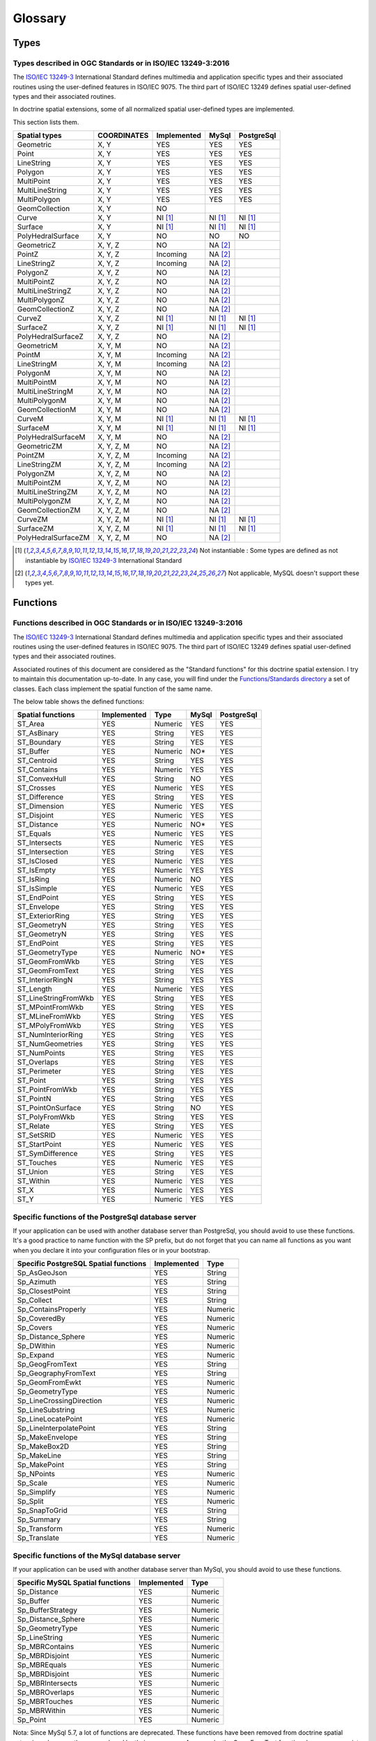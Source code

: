 Glossary
********

Types
=====

.. _Standard types:

Types described in OGC Standards or in ISO/IEC 13249-3:2016
-----------------------------------------------------------

The `ISO/IEC 13249-3`_ International Standard defines multimedia and application specific types and their
associated routines using the user-defined features in ISO/IEC 9075. The third part of ISO/IEC 13249 defines spatial
user-defined types and their associated routines.

In doctrine spatial extensions, some of all normalized spatial user-defined types are implemented.

This section lists them.

+------------------------+-------------+-------------+----------+------------+
| Spatial types          | COORDINATES | Implemented | MySql    | PostgreSql |
+========================+=============+=============+==========+============+
| Geometric              |    X, Y     |     YES     |    YES   |     YES    |
+------------------------+-------------+-------------+----------+------------+
| Point                  |    X, Y     |     YES     |    YES   |     YES    |
+------------------------+-------------+-------------+----------+------------+
| LineString             |    X, Y     |     YES     |    YES   |     YES    |
+------------------------+-------------+-------------+----------+------------+
| Polygon                |    X, Y     |     YES     |    YES   |     YES    |
+------------------------+-------------+-------------+----------+------------+
| MultiPoint             |    X, Y     |     YES     |    YES   |     YES    |
+------------------------+-------------+-------------+----------+------------+
| MultiLineString        |    X, Y     |     YES     |    YES   |     YES    |
+------------------------+-------------+-------------+----------+------------+
| MultiPolygon           |    X, Y     |     YES     |    YES   |     YES    |
+------------------------+-------------+-------------+----------+------------+
| GeomCollection         |    X, Y     |     NO      |          |            |
+------------------------+-------------+-------------+----------+------------+
| Curve                  |    X, Y     |   NI [#NI]_ | NI [#NI]_| NI [#NI]_  |
+------------------------+-------------+-------------+----------+------------+
| Surface                |    X, Y     |   NI [#NI]_ | NI [#NI]_| NI [#NI]_  |
+------------------------+-------------+-------------+----------+------------+
| PolyHedralSurface      |    X, Y     |     NO      |    NO    |     NO     |
+------------------------+-------------+-------------+----------+------------+
| GeometricZ             |  X, Y, Z    |     NO      |NA [#f1]_ |            |
+------------------------+-------------+-------------+----------+------------+
| PointZ                 |  X, Y, Z    |  Incoming   |NA [#f1]_ |            |
+------------------------+-------------+-------------+----------+------------+
| LineStringZ            |  X, Y, Z    |  Incoming   |NA [#f1]_ |            |
+------------------------+-------------+-------------+----------+------------+
| PolygonZ               |  X, Y, Z    |     NO      |NA [#f1]_ |            |
+------------------------+-------------+-------------+----------+------------+
| MultiPointZ            |  X, Y, Z    |     NO      |NA [#f1]_ |            |
+------------------------+-------------+-------------+----------+------------+
| MultiLineStringZ       |  X, Y, Z    |     NO      |NA [#f1]_ |            |
+------------------------+-------------+-------------+----------+------------+
| MultiPolygonZ          |  X, Y, Z    |     NO      |NA [#f1]_ |            |
+------------------------+-------------+-------------+----------+------------+
| GeomCollectionZ        |  X, Y, Z    |     NO      |NA [#f1]_ |            |
+------------------------+-------------+-------------+----------+------------+
| CurveZ                 |  X, Y, Z    |   NI [#NI]_ | NI [#NI]_| NI [#NI]_  |
+------------------------+-------------+-------------+----------+------------+
| SurfaceZ               |  X, Y, Z    |   NI [#NI]_ | NI [#NI]_| NI [#NI]_  |
+------------------------+-------------+-------------+----------+------------+
| PolyHedralSurfaceZ     |  X, Y, Z    |     NO      |NA [#f1]_ |            |
+------------------------+-------------+-------------+----------+------------+
| GeometricM             |  X, Y, M    |     NO      |NA [#f1]_ |            |
+------------------------+-------------+-------------+----------+------------+
| PointM                 |  X, Y, M    |  Incoming   |NA [#f1]_ |            |
+------------------------+-------------+-------------+----------+------------+
| LineStringM            |  X, Y, M    |  Incoming   |NA [#f1]_ |            |
+------------------------+-------------+-------------+----------+------------+
| PolygonM               |  X, Y, M    |     NO      |NA [#f1]_ |            |
+------------------------+-------------+-------------+----------+------------+
| MultiPointM            |  X, Y, M    |     NO      |NA [#f1]_ |            |
+------------------------+-------------+-------------+----------+------------+
| MultiLineStringM       |  X, Y, M    |     NO      |NA [#f1]_ |            |
+------------------------+-------------+-------------+----------+------------+
| MultiPolygonM          |  X, Y, M    |     NO      |NA [#f1]_ |            |
+------------------------+-------------+-------------+----------+------------+
| GeomCollectionM        |  X, Y, M    |     NO      |NA [#f1]_ |            |
+------------------------+-------------+-------------+----------+------------+
| CurveM                 |  X, Y, M    |   NI [#NI]_ | NI [#NI]_| NI [#NI]_  |
+------------------------+-------------+-------------+----------+------------+
| SurfaceM               |  X, Y, M    |   NI [#NI]_ | NI [#NI]_| NI [#NI]_  |
+------------------------+-------------+-------------+----------+------------+
| PolyHedralSurfaceM     |  X, Y, M    |     NO      |NA [#f1]_ |            |
+------------------------+-------------+-------------+----------+------------+
| GeometricZM            | X, Y, Z, M  |     NO      |NA [#f1]_ |            |
+------------------------+-------------+-------------+----------+------------+
| PointZM                | X, Y, Z, M  |  Incoming   |NA [#f1]_ |            |
+------------------------+-------------+-------------+----------+------------+
| LineStringZM           | X, Y, Z, M  |  Incoming   |NA [#f1]_ |            |
+------------------------+-------------+-------------+----------+------------+
| PolygonZM              | X, Y, Z, M  |     NO      |NA [#f1]_ |            |
+------------------------+-------------+-------------+----------+------------+
| MultiPointZM           | X, Y, Z, M  |     NO      |NA [#f1]_ |            |
+------------------------+-------------+-------------+----------+------------+
| MultiLineStringZM      | X, Y, Z, M  |     NO      |NA [#f1]_ |            |
+------------------------+-------------+-------------+----------+------------+
| MultiPolygonZM         | X, Y, Z, M  |     NO      |NA [#f1]_ |            |
+------------------------+-------------+-------------+----------+------------+
| GeomCollectionZM       | X, Y, Z, M  |     NO      |NA [#f1]_ |            |
+------------------------+-------------+-------------+----------+------------+
| CurveZM                | X, Y, Z, M  |   NI [#NI]_ | NI [#NI]_| NI [#NI]_  |
+------------------------+-------------+-------------+----------+------------+
| SurfaceZM              | X, Y, Z, M  |   NI [#NI]_ | NI [#NI]_| NI [#NI]_  |
+------------------------+-------------+-------------+----------+------------+
| PolyHedralSurfaceZM    | X, Y, Z, M  |     NO      |NA [#f1]_ |            |
+------------------------+-------------+-------------+----------+------------+

.. [#NI] Not instantiable : Some types are defined as not instantiable by `ISO/IEC 13249-3`_ International Standard
.. [#f1] Not applicable, MySQL doesn't support these types yet.

Functions
=========

.. _Standard functions:

Functions described in OGC Standards or in ISO/IEC 13249-3:2016
---------------------------------------------------------------

The `ISO/IEC 13249-3`_ International Standard defines multimedia and application specific types and their
associated routines using the user-defined features in ISO/IEC 9075. The third part of ISO/IEC 13249 defines spatial
user-defined types and their associated routines.

Associated routines of this document are considered as the "Standard functions" for this doctrine spatial extension.
I try to maintain this documentation up-to-date. In any case, you will find under the `Functions/Standards directory`_ a
set of classes. Each class implement the spatial function of the same name.

The below table shows the defined functions:

+------------------------+-------------+----------+----------+------------+
| Spatial functions      | Implemented | Type     | MySql    | PostgreSql |
+========================+=============+==========+==========+============+
| ST_Area                |     YES     | Numeric  |   YES    |    YES     |
+------------------------+-------------+----------+----------+------------+
| ST_AsBinary            |     YES     | String   |   YES    |    YES     |
+------------------------+-------------+----------+----------+------------+
| ST_Boundary            |     YES     | String   |   YES    |    YES     |
+------------------------+-------------+----------+----------+------------+
| ST_Buffer              |     YES     | Numeric  |    NO*   |    YES     |
+------------------------+-------------+----------+----------+------------+
| ST_Centroid            |     YES     | String   |   YES    |    YES     |
+------------------------+-------------+----------+----------+------------+
| ST_Contains            |     YES     | Numeric  |   YES    |    YES     |
+------------------------+-------------+----------+----------+------------+
| ST_ConvexHull          |     YES     | String   |    NO    |    YES     |
+------------------------+-------------+----------+----------+------------+
| ST_Crosses             |     YES     | Numeric  |   YES    |    YES     |
+------------------------+-------------+----------+----------+------------+
| ST_Difference          |     YES     | String   |   YES    |    YES     |
+------------------------+-------------+----------+----------+------------+
| ST_Dimension           |     YES     | Numeric  |   YES    |    YES     |
+------------------------+-------------+----------+----------+------------+
| ST_Disjoint            |     YES     | Numeric  |   YES    |    YES     |
+------------------------+-------------+----------+----------+------------+
| ST_Distance            |     YES     | Numeric  |    NO*   |    YES     |
+------------------------+-------------+----------+----------+------------+
| ST_Equals              |     YES     | Numeric  |   YES    |    YES     |
+------------------------+-------------+----------+----------+------------+
| ST_Intersects          |     YES     | Numeric  |   YES    |    YES     |
+------------------------+-------------+----------+----------+------------+
| ST_Intersection        |     YES     | String   |   YES    |    YES     |
+------------------------+-------------+----------+----------+------------+
| ST_IsClosed            |     YES     | Numeric  |   YES    |    YES     |
+------------------------+-------------+----------+----------+------------+
| ST_IsEmpty             |     YES     | Numeric  |   YES    |    YES     |
+------------------------+-------------+----------+----------+------------+
| ST_IsRing              |     YES     | Numeric  |    NO    |    YES     |
+------------------------+-------------+----------+----------+------------+
| ST_IsSimple            |     YES     | Numeric  |   YES    |    YES     |
+------------------------+-------------+----------+----------+------------+
| ST_EndPoint            |     YES     | String   |   YES    |    YES     |
+------------------------+-------------+----------+----------+------------+
| ST_Envelope            |     YES     | String   |   YES    |    YES     |
+------------------------+-------------+----------+----------+------------+
| ST_ExteriorRing        |     YES     | String   |   YES    |    YES     |
+------------------------+-------------+----------+----------+------------+
| ST_GeometryN           |     YES     | String   |   YES    |    YES     |
+------------------------+-------------+----------+----------+------------+
| ST_GeometryN           |     YES     | String   |   YES    |    YES     |
+------------------------+-------------+----------+----------+------------+
| ST_EndPoint            |     YES     | String   |   YES    |    YES     |
+------------------------+-------------+----------+----------+------------+
| ST_GeometryType        |     YES     | Numeric  |    NO*   |    YES     |
+------------------------+-------------+----------+----------+------------+
| ST_GeomFromWkb         |     YES     | String   |   YES    |    YES     |
+------------------------+-------------+----------+----------+------------+
| ST_GeomFromText        |     YES     | String   |   YES    |    YES     |
+------------------------+-------------+----------+----------+------------+
| ST_InteriorRingN       |     YES     | String   |   YES    |    YES     |
+------------------------+-------------+----------+----------+------------+
| ST_Length              |     YES     | Numeric  |   YES    |    YES     |
+------------------------+-------------+----------+----------+------------+
| ST_LineStringFromWkb   |     YES     | String   |   YES    |    YES     |
+------------------------+-------------+----------+----------+------------+
| ST_MPointFromWkb       |     YES     | String   |   YES    |    YES     |
+------------------------+-------------+----------+----------+------------+
| ST_MLineFromWkb        |     YES     | String   |   YES    |    YES     |
+------------------------+-------------+----------+----------+------------+
| ST_MPolyFromWkb        |     YES     | String   |   YES    |    YES     |
+------------------------+-------------+----------+----------+------------+
| ST_NumInteriorRing     |     YES     | String   |   YES    |    YES     |
+------------------------+-------------+----------+----------+------------+
| ST_NumGeometries       |     YES     | String   |   YES    |    YES     |
+------------------------+-------------+----------+----------+------------+
| ST_NumPoints           |     YES     | String   |   YES    |    YES     |
+------------------------+-------------+----------+----------+------------+
| ST_Overlaps            |     YES     | String   |   YES    |    YES     |
+------------------------+-------------+----------+----------+------------+
| ST_Perimeter           |     YES     | String   |   YES    |    YES     |
+------------------------+-------------+----------+----------+------------+
| ST_Point               |     YES     | String   |   YES    |    YES     |
+------------------------+-------------+----------+----------+------------+
| ST_PointFromWkb        |     YES     | String   |   YES    |    YES     |
+------------------------+-------------+----------+----------+------------+
| ST_PointN              |     YES     | String   |   YES    |    YES     |
+------------------------+-------------+----------+----------+------------+
| ST_PointOnSurface      |     YES     | String   |    NO    |    YES     |
+------------------------+-------------+----------+----------+------------+
| ST_PolyFromWkb         |     YES     | String   |   YES    |    YES     |
+------------------------+-------------+----------+----------+------------+
| ST_Relate              |     YES     | String   |   YES    |    YES     |
+------------------------+-------------+----------+----------+------------+
| ST_SetSRID             |     YES     | Numeric  |   YES    |    YES     |
+------------------------+-------------+----------+----------+------------+
| ST_StartPoint          |     YES     | Numeric  |   YES    |    YES     |
+------------------------+-------------+----------+----------+------------+
| ST_SymDifference       |     YES     | String   |   YES    |    YES     |
+------------------------+-------------+----------+----------+------------+
| ST_Touches             |     YES     | Numeric  |   YES    |    YES     |
+------------------------+-------------+----------+----------+------------+
| ST_Union               |     YES     | String   |   YES    |    YES     |
+------------------------+-------------+----------+----------+------------+
| ST_Within              |     YES     | Numeric  |   YES    |    YES     |
+------------------------+-------------+----------+----------+------------+
| ST_X                   |     YES     | Numeric  |   YES    |    YES     |
+------------------------+-------------+----------+----------+------------+
| ST_Y                   |     YES     | Numeric  |   YES    |    YES     |
+------------------------+-------------+----------+----------+------------+

.. _Specific PostGreSQL functions:

Specific functions of the PostgreSql database server
----------------------------------------------------

If your application can be used with another database server than PostgreSql, you should avoid to use these functions.
It's a good practice to name function with the SP prefix, but do not forget that you can name
all functions as you want when you declare it into your configuration files or in your bootstrap.

+----------------------------------------+-------------+----------+
| Specific PostgreSQL Spatial functions  | Implemented | Type     |
+========================================+=============+==========+
| Sp_AsGeoJson                           |     YES     | String   |
+----------------------------------------+-------------+----------+
| Sp_Azimuth                             |     YES     | String   |
+----------------------------------------+-------------+----------+
| Sp_ClosestPoint                        |     YES     | String   |
+----------------------------------------+-------------+----------+
| Sp_Collect                             |     YES     | String   |
+----------------------------------------+-------------+----------+
| Sp_ContainsProperly                    |     YES     | Numeric  |
+----------------------------------------+-------------+----------+
| Sp_CoveredBy                           |     YES     | Numeric  |
+----------------------------------------+-------------+----------+
| Sp_Covers                              |     YES     | Numeric  |
+----------------------------------------+-------------+----------+
| Sp_Distance_Sphere                     |     YES     | Numeric  |
+----------------------------------------+-------------+----------+
| Sp_DWithin                             |     YES     | Numeric  |
+----------------------------------------+-------------+----------+
| Sp_Expand                              |     YES     | Numeric  |
+----------------------------------------+-------------+----------+
| Sp_GeogFromText                        |     YES     | String   |
+----------------------------------------+-------------+----------+
| Sp_GeographyFromText                   |     YES     | String   |
+----------------------------------------+-------------+----------+
| Sp_GeomFromEwkt                        |     YES     | Numeric  |
+----------------------------------------+-------------+----------+
| Sp_GeometryType                        |     YES     | Numeric  |
+----------------------------------------+-------------+----------+
| Sp_LineCrossingDirection               |     YES     | Numeric  |
+----------------------------------------+-------------+----------+
| Sp_LineSubstring                       |     YES     | Numeric  |
+----------------------------------------+-------------+----------+
| Sp_LineLocatePoint                     |     YES     | Numeric  |
+----------------------------------------+-------------+----------+
| Sp_LineInterpolatePoint                |     YES     | String   |
+----------------------------------------+-------------+----------+
| Sp_MakeEnvelope                        |     YES     | String   |
+----------------------------------------+-------------+----------+
| Sp_MakeBox2D                           |     YES     | String   |
+----------------------------------------+-------------+----------+
| Sp_MakeLine                            |     YES     | String   |
+----------------------------------------+-------------+----------+
| Sp_MakePoint                           |     YES     | String   |
+----------------------------------------+-------------+----------+
| Sp_NPoints                             |     YES     | Numeric  |
+----------------------------------------+-------------+----------+
| Sp_Scale                               |     YES     | Numeric  |
+----------------------------------------+-------------+----------+
| Sp_Simplify                            |     YES     | Numeric  |
+----------------------------------------+-------------+----------+
| Sp_Split                               |     YES     | Numeric  |
+----------------------------------------+-------------+----------+
| Sp_SnapToGrid                          |     YES     | String   |
+----------------------------------------+-------------+----------+
| Sp_Summary                             |     YES     | String   |
+----------------------------------------+-------------+----------+
| Sp_Transform                           |     YES     | Numeric  |
+----------------------------------------+-------------+----------+
| Sp_Translate                           |     YES     | Numeric  |
+----------------------------------------+-------------+----------+


.. _Specific MySql functions:

Specific functions of the MySql database server
----------------------------------------------------
If your application can be used with another database server than MySql, you should avoid to use these functions.

+----------------------------------------+-------------+----------+
| Specific MySQL Spatial functions       | Implemented | Type     |
+========================================+=============+==========+
| Sp_Distance                            |     YES     | Numeric  |
+----------------------------------------+-------------+----------+
| Sp_Buffer                              |     YES     | Numeric  |
+----------------------------------------+-------------+----------+
| Sp_BufferStrategy                      |     YES     | Numeric  |
+----------------------------------------+-------------+----------+
| Sp_Distance_Sphere                     |     YES     | Numeric  |
+----------------------------------------+-------------+----------+
| Sp_GeometryType                        |     YES     | Numeric  |
+----------------------------------------+-------------+----------+
| Sp_LineString                          |     YES     | Numeric  |
+----------------------------------------+-------------+----------+
| Sp_MBRContains                         |     YES     | Numeric  |
+----------------------------------------+-------------+----------+
| Sp_MBRDisjoint                         |     YES     | Numeric  |
+----------------------------------------+-------------+----------+
| Sp_MBREquals                           |     YES     | Numeric  |
+----------------------------------------+-------------+----------+
| Sp_MBRDisjoint                         |     YES     | Numeric  |
+----------------------------------------+-------------+----------+
| Sp_MBRIntersects                       |     YES     | Numeric  |
+----------------------------------------+-------------+----------+
| Sp_MBROverlaps                         |     YES     | Numeric  |
+----------------------------------------+-------------+----------+
| Sp_MBRTouches                          |     YES     | Numeric  |
+----------------------------------------+-------------+----------+
| Sp_MBRWithin                           |     YES     | Numeric  |
+----------------------------------------+-------------+----------+
| Sp_Point                               |     YES     | Numeric  |
+----------------------------------------+-------------+----------+

Nota: Since MySql 5.7, a lot of functions are deprecated. These functions have been removed from doctrine spatial
extensions, because they are replaced by their new names. As example, the GeomFromText function does no more exist. It
has been replaced by the Standard function ST_GeomFromText since MySql 5.7. So if you was using GeomFromText, removed
it and use the standard function declared in the StGeomFromText class.

.. _ISO/IEC 13249-3: https://www.iso.org/standard/60343.html
.. _Functions/Standards directory: https://github.com/longitude-one/doctrine-spatial/tree/master/lib/LongitudeOne/Spatial/ORM/Query/AST/Functions/Standard

